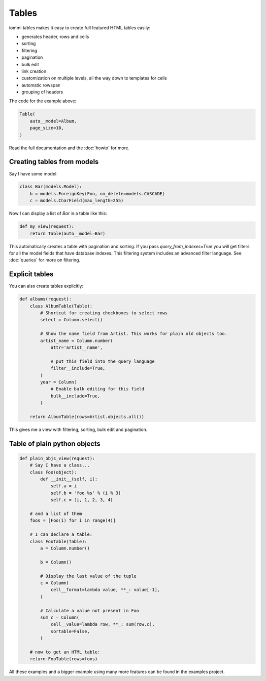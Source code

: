 .. imports
    def fill_dummy_data(): pass

Tables
======

iommi tables makes it easy to create full featured HTML tables easily:

* generates header, rows and cells
* sorting
* filtering
* pagination
* bulk edit
* link creation
* customization on multiple levels, all the way down to templates for cells
* automatic rowspan
* grouping of headers

.. image:: forms_create_example.png

The code for the example above:

.. code:: python

    Table(
        auto__model=Album,
        page_size=10,
    )


Read the full documentation and the :doc:`howto` for more.

Creating tables from models
---------------------------

Say I have some model:

.. test

    class Foo(models.Model):
        a = models.IntegerField()

        def __str__(self):
            return f'Foo: {self.a}'

.. test
        class Meta:
            app_label = 'docs_tables'
    assert str(Foo(a=7)) == 'Foo: 7'

.. code:: python

    class Bar(models.Model):
        b = models.ForeignKey(Foo, on_delete=models.CASCADE)
        c = models.CharField(max_length=255)

.. test
        class Meta:
            app_label = 'docs_tables'

Now I can display a list of `Bar` in a table like this:

.. code:: python

    def my_view(request):
        return Table(auto__model=Bar)

.. test
    my_view(req('get'))


This automatically creates a table with pagination and sorting. If you pass
`query_from_indexes=True` you will get filters for all the model fields
that have database indexes. This filtering system includes an advanced filter
language. See :doc:`queries` for more on filtering.


Explicit tables
---------------

You can also create tables explicitly:

.. code:: python

    def albums(request):
        class AlbumTable(Table):
            # Shortcut for creating checkboxes to select rows
            select = Column.select()

            # Show the name field from Artist. This works for plain old objects too.
            artist_name = Column.number(
                attr='artist__name',

                # put this field into the query language
                filter__include=True,
            )
            year = Column(
                # Enable bulk editing for this field
                bulk__include=True,
            )

        return AlbumTable(rows=Artist.objects.all())

.. test
    albums(req('get'))

This gives me a view with filtering, sorting, bulk edit and pagination.


Table of plain python objects
-----------------------------

.. code:: python

    def plain_objs_view(request):
        # Say I have a class...
        class Foo(object):
            def __init__(self, i):
                self.a = i
                self.b = 'foo %s' % (i % 3)
                self.c = (i, 1, 2, 3, 4)

        # and a list of them
        foos = [Foo(i) for i in range(4)]

        # I can declare a table:
        class FooTable(Table):
            a = Column.number()

            b = Column()

            # Display the last value of the tuple
            c = Column(
                cell__format=lambda value, **_: value[-1],
            )

            # Calculate a value not present in Foo
            sum_c = Column(
                cell__value=lambda row, **_: sum(row.c),
                sortable=False,
            )

        # now to get an HTML table:
        return FooTable(rows=foos)

.. test
    plain_objs_view(req('get'))


All these examples and a bigger example using many more features can be found in the examples project.
